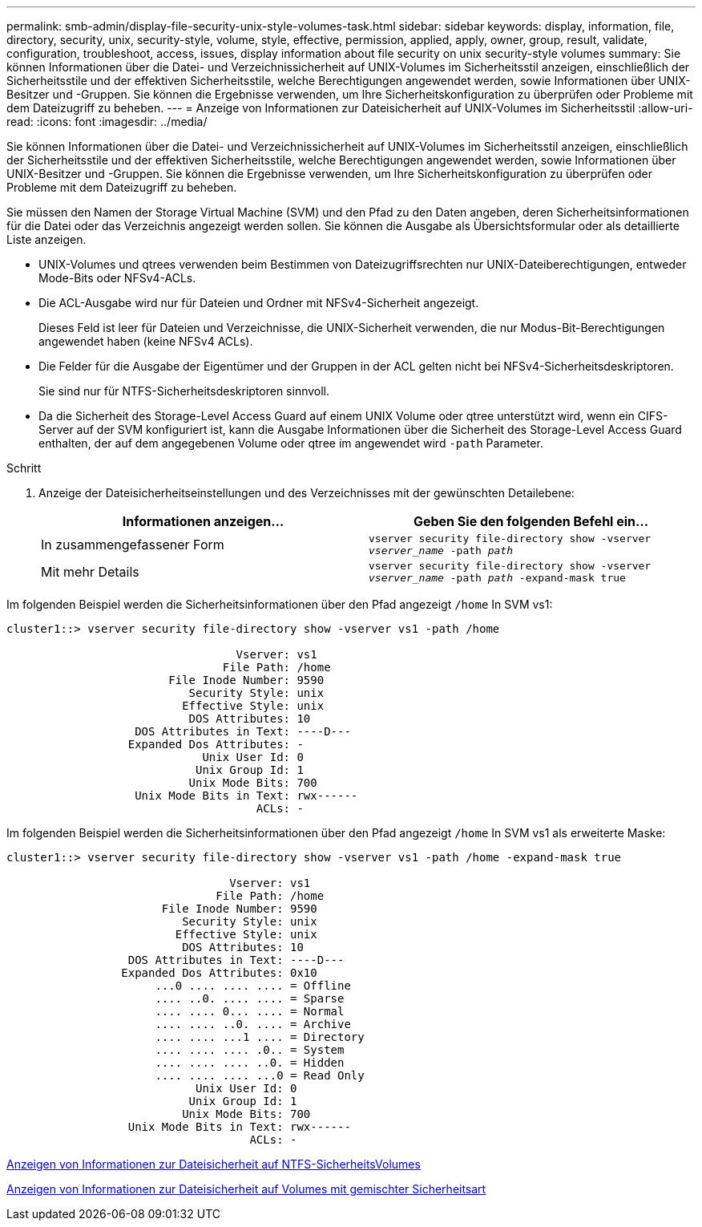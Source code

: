 ---
permalink: smb-admin/display-file-security-unix-style-volumes-task.html 
sidebar: sidebar 
keywords: display, information, file, directory, security, unix, security-style, volume, style, effective, permission, applied, apply, owner, group, result, validate, configuration, troubleshoot, access, issues, display information about file security on unix security-style volumes 
summary: Sie können Informationen über die Datei- und Verzeichnissicherheit auf UNIX-Volumes im Sicherheitsstil anzeigen, einschließlich der Sicherheitsstile und der effektiven Sicherheitsstile, welche Berechtigungen angewendet werden, sowie Informationen über UNIX-Besitzer und -Gruppen. Sie können die Ergebnisse verwenden, um Ihre Sicherheitskonfiguration zu überprüfen oder Probleme mit dem Dateizugriff zu beheben. 
---
= Anzeige von Informationen zur Dateisicherheit auf UNIX-Volumes im Sicherheitsstil
:allow-uri-read: 
:icons: font
:imagesdir: ../media/


[role="lead"]
Sie können Informationen über die Datei- und Verzeichnissicherheit auf UNIX-Volumes im Sicherheitsstil anzeigen, einschließlich der Sicherheitsstile und der effektiven Sicherheitsstile, welche Berechtigungen angewendet werden, sowie Informationen über UNIX-Besitzer und -Gruppen. Sie können die Ergebnisse verwenden, um Ihre Sicherheitskonfiguration zu überprüfen oder Probleme mit dem Dateizugriff zu beheben.

Sie müssen den Namen der Storage Virtual Machine (SVM) und den Pfad zu den Daten angeben, deren Sicherheitsinformationen für die Datei oder das Verzeichnis angezeigt werden sollen. Sie können die Ausgabe als Übersichtsformular oder als detaillierte Liste anzeigen.

* UNIX-Volumes und qtrees verwenden beim Bestimmen von Dateizugriffsrechten nur UNIX-Dateiberechtigungen, entweder Mode-Bits oder NFSv4-ACLs.
* Die ACL-Ausgabe wird nur für Dateien und Ordner mit NFSv4-Sicherheit angezeigt.
+
Dieses Feld ist leer für Dateien und Verzeichnisse, die UNIX-Sicherheit verwenden, die nur Modus-Bit-Berechtigungen angewendet haben (keine NFSv4 ACLs).

* Die Felder für die Ausgabe der Eigentümer und der Gruppen in der ACL gelten nicht bei NFSv4-Sicherheitsdeskriptoren.
+
Sie sind nur für NTFS-Sicherheitsdeskriptoren sinnvoll.

* Da die Sicherheit des Storage-Level Access Guard auf einem UNIX Volume oder qtree unterstützt wird, wenn ein CIFS-Server auf der SVM konfiguriert ist, kann die Ausgabe Informationen über die Sicherheit des Storage-Level Access Guard enthalten, der auf dem angegebenen Volume oder qtree im angewendet wird `-path` Parameter.


.Schritt
. Anzeige der Dateisicherheitseinstellungen und des Verzeichnisses mit der gewünschten Detailebene:
+
|===
| Informationen anzeigen... | Geben Sie den folgenden Befehl ein... 


 a| 
In zusammengefassener Form
 a| 
`vserver security file-directory show -vserver _vserver_name_ -path _path_`



 a| 
Mit mehr Details
 a| 
`vserver security file-directory show -vserver _vserver_name_ -path _path_ -expand-mask true`

|===


Im folgenden Beispiel werden die Sicherheitsinformationen über den Pfad angezeigt `/home` In SVM vs1:

[listing]
----
cluster1::> vserver security file-directory show -vserver vs1 -path /home

                                  Vserver: vs1
                                File Path: /home
                        File Inode Number: 9590
                           Security Style: unix
                          Effective Style: unix
                           DOS Attributes: 10
                   DOS Attributes in Text: ----D---
                  Expanded Dos Attributes: -
                             Unix User Id: 0
                            Unix Group Id: 1
                           Unix Mode Bits: 700
                   Unix Mode Bits in Text: rwx------
                                     ACLs: -
----
Im folgenden Beispiel werden die Sicherheitsinformationen über den Pfad angezeigt `/home` In SVM vs1 als erweiterte Maske:

[listing]
----
cluster1::> vserver security file-directory show -vserver vs1 -path /home -expand-mask true

                                 Vserver: vs1
                               File Path: /home
                       File Inode Number: 9590
                          Security Style: unix
                         Effective Style: unix
                          DOS Attributes: 10
                  DOS Attributes in Text: ----D---
                 Expanded Dos Attributes: 0x10
                      ...0 .... .... .... = Offline
                      .... ..0. .... .... = Sparse
                      .... .... 0... .... = Normal
                      .... .... ..0. .... = Archive
                      .... .... ...1 .... = Directory
                      .... .... .... .0.. = System
                      .... .... .... ..0. = Hidden
                      .... .... .... ...0 = Read Only
                            Unix User Id: 0
                           Unix Group Id: 1
                          Unix Mode Bits: 700
                  Unix Mode Bits in Text: rwx------
                                    ACLs: -
----
xref:display-file-security-ntfs-style-volumes-task.adoc[Anzeigen von Informationen zur Dateisicherheit auf NTFS-SicherheitsVolumes]

xref:display-file-security-mixed-style-volumes-task.adoc[Anzeigen von Informationen zur Dateisicherheit auf Volumes mit gemischter Sicherheitsart]
